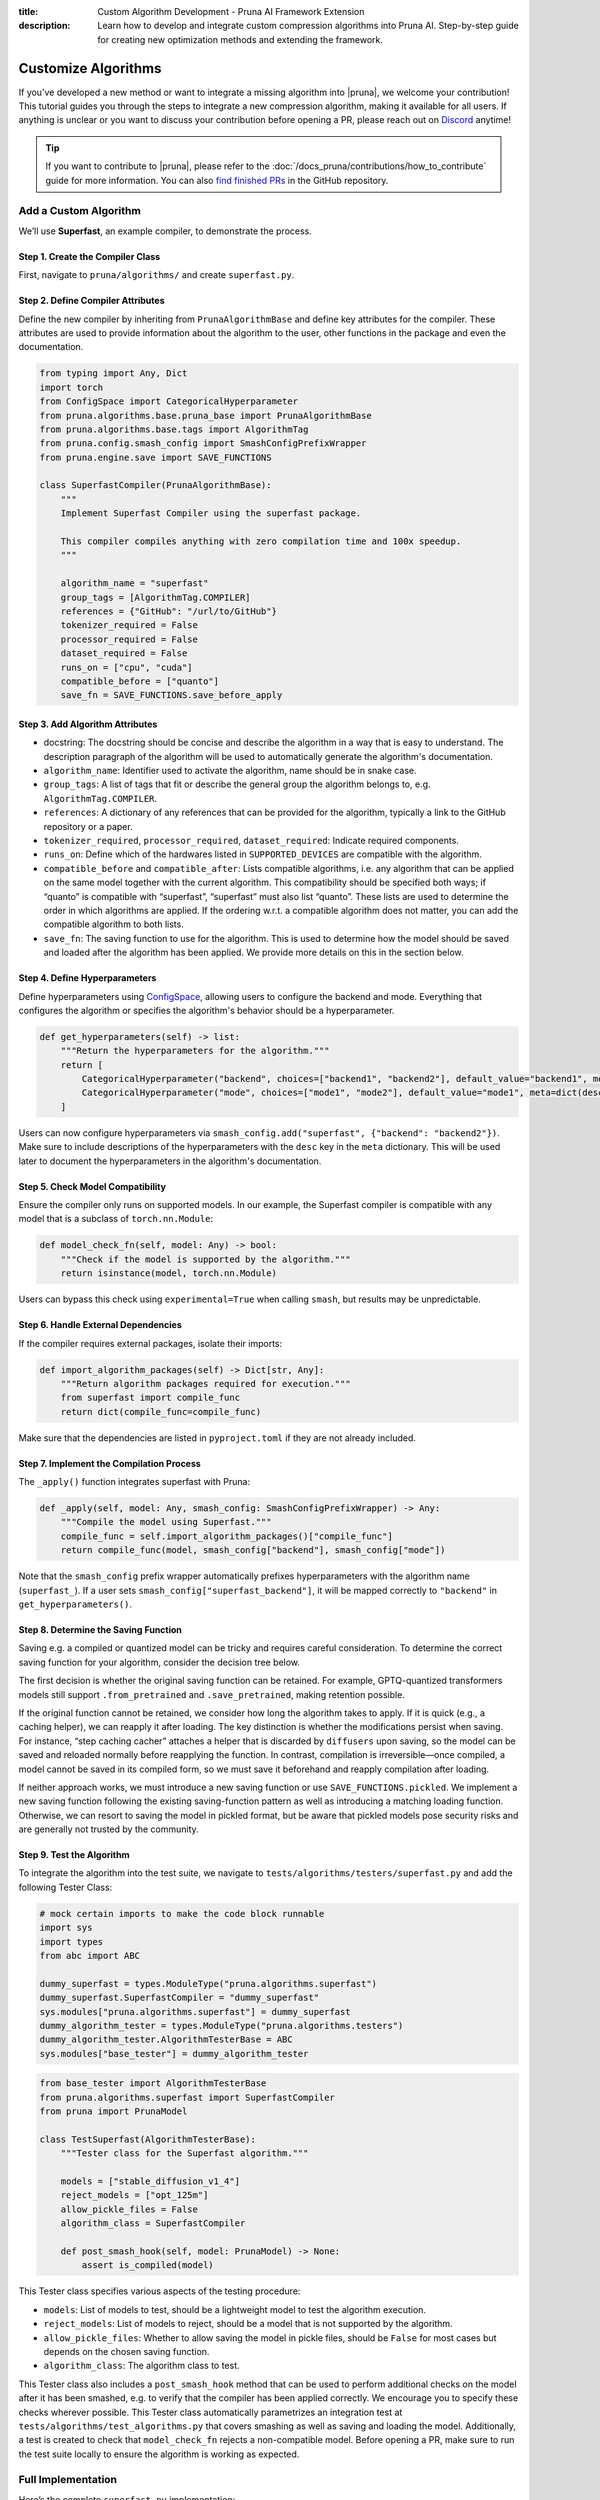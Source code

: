 :title: Custom Algorithm Development - Pruna AI Framework Extension
:description: Learn how to develop and integrate custom compression algorithms into Pruna AI. Step-by-step guide for creating new optimization methods and extending the framework.

Customize Algorithms
====================

If you’ve developed a new method or want to integrate a missing algorithm into |pruna|, we welcome your contribution! This tutorial guides you through the steps to integrate a new compression algorithm, making it available for all users.
If anything is unclear or you want to discuss your contribution before opening a PR, please reach out on `Discord <https://discord.gg/JFQmtFKCjd>`_ anytime!

.. tip::

   If you want to contribute to |pruna|, please refer to the :doc:`/docs_pruna/contributions/how_to_contribute` guide for more information. You can also `find finished PRs <https://github.com/PrunaAI/pruna/pulls?q=is%3Apr+label%3Aalgorithm+>`_ in the GitHub repository.

Add a Custom Algorithm
----------------------

We’ll use **Superfast**, an example compiler, to demonstrate the process.

Step 1. Create the Compiler Class
^^^^^^^^^^^^^^^^^^^^^^^^^^^^^^^^^^

First, navigate to ``pruna/algorithms/`` and create ``superfast.py``.

Step 2. Define Compiler Attributes
^^^^^^^^^^^^^^^^^^^^^^^^^^^^^^^^^^^

Define the new compiler by inheriting from ``PrunaAlgorithmBase`` and define key attributes for the compiler.
These attributes are used to provide information about the algorithm to the user, other functions in the package and even the documentation.

.. code-block:: python
    :class: noextract

    from typing import Any, Dict
    import torch
    from ConfigSpace import CategoricalHyperparameter
    from pruna.algorithms.base.pruna_base import PrunaAlgorithmBase
    from pruna.algorithms.base.tags import AlgorithmTag
    from pruna.config.smash_config import SmashConfigPrefixWrapper
    from pruna.engine.save import SAVE_FUNCTIONS

    class SuperfastCompiler(PrunaAlgorithmBase):
        """
        Implement Superfast Compiler using the superfast package.

        This compiler compiles anything with zero compilation time and 100x speedup.
        """

        algorithm_name = "superfast"
        group_tags = [AlgorithmTag.COMPILER]
        references = {"GitHub": "/url/to/GitHub"}
        tokenizer_required = False
        processor_required = False
        dataset_required = False
        runs_on = ["cpu", "cuda"]
        compatible_before = ["quanto"]
        save_fn = SAVE_FUNCTIONS.save_before_apply


Step 3. Add Algorithm Attributes
^^^^^^^^^^^^^^^^^^^^^^^^^^^^^^^^

- docstring: The docstring should be concise and describe the algorithm in a way that is easy to understand. The description paragraph of the algorithm will be used to automatically generate the algorithm's documentation.
- ``algorithm_name``: Identifier used to activate the algorithm, name should be in snake case.
- ``group_tags``: A list of tags that fit or describe the general group the algorithm belongs to, e.g. ``AlgorithmTag.COMPILER``.
- ``references``: A dictionary of any references that can be provided for the algorithm, typically a link to the GitHub repository or a paper.
- ``tokenizer_required``, ``processor_required``, ``dataset_required``: Indicate required components.
- ``runs_on``: Define which of the hardwares listed in ``SUPPORTED_DEVICES`` are compatible with the algorithm.
- ``compatible_before`` and ``compatible_after``: Lists compatible algorithms, i.e. any algorithm that can be applied on the same model together with the current algorithm. This compatibility should be specified both ways; if “quanto” is compatible with “superfast”, “superfast” must also list “quanto”. These lists are used to determine the order in which algorithms are applied. If the ordering w.r.t. a compatible algorithm does not matter, you can add the compatible algorithm to both lists.
- ``save_fn``: The saving function to use for the algorithm. This is used to determine how the model should be saved and loaded after the algorithm has been applied. We provide more details on this in the section below.


Step 4. Define Hyperparameters
^^^^^^^^^^^^^^^^^^^^^^^^^^^^^^

Define hyperparameters using `ConfigSpace <https://automl.github.io/ConfigSpace/latest/reference/hyperparameters/>`_, allowing users to configure the backend and mode.
Everything that configures the algorithm or specifies the algorithm's behavior should be a hyperparameter.

.. code-block:: python
    :class: noextract

    def get_hyperparameters(self) -> list:
        """Return the hyperparameters for the algorithm."""
        return [
            CategoricalHyperparameter("backend", choices=["backend1", "backend2"], default_value="backend1", meta=dict(desc="The backend to use for the Superfast compiler.")),
            CategoricalHyperparameter("mode", choices=["mode1", "mode2"], default_value="mode1", meta=dict(desc="The mode to use for the Superfast compiler.")),
        ]

Users can now configure hyperparameters via ``smash_config.add("superfast", {"backend": "backend2"})``.
Make sure to include descriptions of the hyperparameters with the ``desc`` key in the ``meta`` dictionary.
This will be used later to document the hyperparameters in the algorithm's documentation.


Step 5. Check Model Compatibility
^^^^^^^^^^^^^^^^^^^^^^^^^^^^^^^^^^

Ensure the compiler only runs on supported models. In our example, the Superfast compiler is compatible with any model that is a subclass of ``torch.nn.Module``:

.. code-block:: python
    :class: noextract

    def model_check_fn(self, model: Any) -> bool:
        """Check if the model is supported by the algorithm."""
        return isinstance(model, torch.nn.Module)

Users can bypass this check using ``experimental=True`` when calling ``smash``, but results may be unpredictable.


Step 6. Handle External Dependencies
^^^^^^^^^^^^^^^^^^^^^^^^^^^^^^^^^^^^

If the compiler requires external packages, isolate their imports:

.. code-block:: python
    :class: noextract

    def import_algorithm_packages(self) -> Dict[str, Any]:
        """Return algorithm packages required for execution."""
        from superfast import compile_func
        return dict(compile_func=compile_func)

Make sure that the dependencies are listed in ``pyproject.toml`` if they are not already included.

Step 7. Implement the Compilation Process
^^^^^^^^^^^^^^^^^^^^^^^^^^^^^^^^^^^^^^^^^^

The ``_apply()`` function integrates superfast with Pruna:


.. code-block:: python
    :class: noextract

    def _apply(self, model: Any, smash_config: SmashConfigPrefixWrapper) -> Any:
        """Compile the model using Superfast."""
        compile_func = self.import_algorithm_packages()["compile_func"]
        return compile_func(model, smash_config["backend"], smash_config["mode"])

Note that the ``smash_config`` prefix wrapper automatically prefixes hyperparameters with the algorithm name (``superfast_``).
If a user sets ``smash_config["superfast_backend"]``, it will be mapped correctly to ``"backend"`` in ``get_hyperparameters()``.

Step 8. Determine the Saving Function
^^^^^^^^^^^^^^^^^^^^^^^^^^^^^^^^^^^^^

Saving e.g. a compiled or quantized model can be tricky and requires careful consideration. To determine the correct saving function for your algorithm, consider the decision tree below.

.. mermaid::

   graph TD;
       A["Is the original saving function retained?"] -->|Yes| B["save_fn = None"]
       A -->|No| C["Is the algorithm fast to apply, i.e. takes no more than 5 to 10 seconds?"]

       C -->|Yes| F["Will changes to the model be permanent (i.e. not discarded by the original saving function)?"]
       C -->|No| G["Is the saving logic complex and/or difficult to maintain?"]

       F -->|Yes| J["save_fn = SAVE_FUNCTIONS.save_before_apply"]
       F -->|No| K["save_fn = SAVE_FUNCTIONS.reapply"]

       G -->|Yes| L["SAVE_FUNCTIONS.pickled"]
       G -->|No| M["Introduce new saving function."]

The first decision is whether the original saving function can be retained.
For example, GPTQ-quantized transformers models still support ``.from_pretrained`` and ``.save_pretrained``, making retention possible.

If the original function cannot be retained, we consider how long the algorithm takes to apply.
If it is quick (e.g., a caching helper), we can reapply it after loading.
The key distinction is whether the modifications persist when saving. For instance, “step caching cacher” attaches a helper that is discarded by ``diffusers`` upon saving, so the model can be saved and reloaded normally before reapplying the function.
In contrast, compilation is irreversible—once compiled, a model cannot be saved in its compiled form, so we must save it beforehand and reapply compilation after loading.

If neither approach works, we must introduce a new saving function or use ``SAVE_FUNCTIONS.pickled``. We implement a new saving function following the existing saving-function pattern as well as introducing a matching loading function.
Otherwise, we can resort to saving the model in pickled format, but be aware that pickled models pose security risks and are generally not trusted by the community.

Step 9. Test the Algorithm
^^^^^^^^^^^^^^^^^^^^^^^^^^^^

To integrate the algorithm into the test suite, we navigate to ``tests/algorithms/testers/superfast.py`` and add the following Tester Class:

.. container:: hidden_code

    .. code-block:: python

        # mock certain imports to make the code block runnable
        import sys
        import types
        from abc import ABC

        dummy_superfast = types.ModuleType("pruna.algorithms.superfast")
        dummy_superfast.SuperfastCompiler = "dummy_superfast"
        sys.modules["pruna.algorithms.superfast"] = dummy_superfast
        dummy_algorithm_tester = types.ModuleType("pruna.algorithms.testers")
        dummy_algorithm_tester.AlgorithmTesterBase = ABC
        sys.modules["base_tester"] = dummy_algorithm_tester


.. code-block:: python

    from base_tester import AlgorithmTesterBase
    from pruna.algorithms.superfast import SuperfastCompiler
    from pruna import PrunaModel

    class TestSuperfast(AlgorithmTesterBase):
        """Tester class for the Superfast algorithm."""

        models = ["stable_diffusion_v1_4"]
        reject_models = ["opt_125m"]
        allow_pickle_files = False
        algorithm_class = SuperfastCompiler

        def post_smash_hook(self, model: PrunaModel) -> None:
            assert is_compiled(model)

This Tester class specifies various aspects of the testing procedure:

- ``models``: List of models to test, should be a lightweight model to test the algorithm execution.
- ``reject_models``: List of models to reject, should be a model that is not supported by the algorithm.
- ``allow_pickle_files``: Whether to allow saving the model in pickle files, should be ``False`` for most cases but depends on the chosen saving function.
- ``algorithm_class``: The algorithm class to test.


This Tester class also includes a ``post_smash_hook`` method that can be used to perform additional checks on the model after it has been smashed, e.g. to verify that the compiler has been applied correctly. We encourage you to specify these checks wherever possible.
This Tester class automatically parametrizes an integration test at ``tests/algorithms/test_algorithms.py`` that covers smashing as well as saving and loading the model.
Additionally, a test is created to check that ``model_check_fn`` rejects a non-compatible model.
Before opening a PR, make sure to run the test suite locally to ensure the algorithm is working as expected.


Full Implementation
-------------------

Here’s the complete ``superfast.py`` implementation:

.. code-block:: python

    from typing import Any, Dict
    import torch
    from ConfigSpace import CategoricalHyperparameter
    from pruna.algorithms.base.pruna_base import PrunaAlgorithmBase
    from pruna.algorithms.base.tags import AlgorithmTag
    from pruna.config.smash_config import SmashConfigPrefixWrapper
    from pruna.engine.save import SAVE_FUNCTIONS

    class SuperfastCompiler(PrunaAlgorithmBase):
        """
        Implement Superfast Compiler using the superfast package.

        This compiler compiles anything with zero compilation time and 100x speedup.
        """

        algorithm_name = "superfast"
        group_tags = [AlgorithmTag.COMPILER]
        references = {"GitHub": "/url/to/GitHub"}
        tokenizer_required = False
        processor_required = False
        dataset_required = False
        runs_on = ["cpu", "cuda"]
        compatible_before = ["quanto"]
        save_fn = SAVE_FUNCTIONS.save_before_apply

        def get_hyperparameters(self) -> list:
            return [
                CategoricalHyperparameter("backend", choices=["backend1", "backend2"], default_value="backend1"),
                CategoricalHyperparameter("mode", choices=["mode1", "mode2"], default_value="mode1"),
            ]

        def model_check_fn(self, model: Any) -> bool:
            return isinstance(model, torch.nn.Module)

        def import_algorithm_packages(self) -> Dict[str, Any]:
            from superfast import compile_func
            return dict(compile_func=compile_func)

        def _apply(self, model: Any, smash_config: SmashConfigPrefixWrapper) -> Any:
            compile_func = self.import_algorithm_packages()["compile_func"]
            return compile_func(model, smash_config["backend"], smash_config["mode"])

.. container:: hidden_code

    .. code-block:: python

        # test instantiation of compiler
        SuperfastCompiler()

Conclusion
----------

You’ve successfully integrated a new compiler into Pruna! 🚀
Now, users can utilize Superfast for model compilation, configure its hyperparameters, and ensure compatibility.
